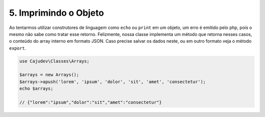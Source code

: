======================
5. Imprimindo o Objeto
======================

Ao tentarmos utilizar construtores de linguagem como ``echo`` ou ``print`` em um objeto, 
um erro é emitido pelo php, pois o mesmo não sabe como tratar esse retorno. Felizmente, 
nossa classe implementa um método que retorna nesses casos,
o conteúdo do array interno em formato JSON. Caso precise salvar os dados neste, ou em outro
formato veja o método ``export``.

.. code-block:: php

   use Cajudev\Classes\Arrays;

   $arrays = new Arrays();
   $arrays->apush('lorem', 'ipsum', 'dolor', 'sit', 'amet', 'consectetur');
   echo $arrays; 
   
   // {"lorem":"ipsum","dolor":"sit","amet":"consectetur"}